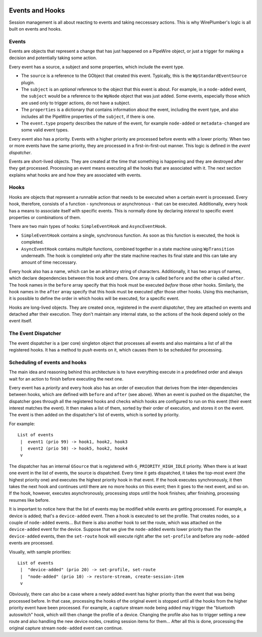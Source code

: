  .. _events_and_hooks:

Events and Hooks
================

Session management is all about reacting to events and taking neccessary
actions. This is why WirePlumber's logic is all built on events and hooks.

Events
------

Events are objects that represent a change that has just happened on a PipeWire
object, or just a trigger for making a decision and potentially taking some
action.

Every event has a source, a subject and some properties, which include the
event type.

* The ``source`` is a reference to the GObject that created this event.
  Typically, this is the ``WpStandardEventSource`` plugin.
* The ``subject`` is an *optional* reference to the object that this event
  is about. For example, in a ``node-added`` event, the ``subject`` would be
  a reference to the ``WpNode`` object that was just added. Some events,
  especially those which are used only to trigger actions, do not have a
  subject.
* The ``properties`` is a dictionary that contains information about the event,
  including the event type, and also includes all the PipeWire properties of the
  ``subject``, if there is one.
* The ``event.type`` property describes the nature of the event, for example
  ``node-added`` or ``metadata-changed`` are some valid event types.

Every event also has a priority. Events with a higher priority are processed
before events with a lower priority. When two or more events have the same
priority, they are processed in a first-in-first-out manner. This logic
is defined in the *event dispatcher*.

Events are short-lived objects. They are created at the time that something is
happening and they are destroyed after they get processed. Processing an event
means executing all the hooks that are associated with it. The next section
explains what hooks are and how they are associated with events.

Hooks
-----

Hooks are objects that represent a runnable action that needs to be executed
when a certain event is processed. Every hook, therefore, consists of a
function - synchronous or asynchronous - that can be executed. Additionally,
every hook has a means to associate itself with specific events. This is
normally done by declaring *interest* to specific event properties or
combinations of them.

There are two main types of hooks: ``SimpleEventHook`` and ``AsyncEventHook``.

* ``SimpleEventHook`` contains a single, synchronous function. As soon as this
  function is executed, the hook is completed.
* ``AsyncEventHook`` contains multiple functions, combined together in a state
  machine using ``WpTransition`` underneath. The hook is completed only after
  the state machine reaches its final state and this can take any amount of time
  neccessary.

Every hook also has a name, which can be an arbitrary string of characters.
Additionally, it has two arrays of names, which declare dependencies between
this hook and others. One array is called ``before`` and the other is called
``after``. The hook names in the ``before`` array specify that this hook must
be executed *before* those other hooks. Similarly, the hook names in the
``after`` array specify that this hook must be executed *after* those other
hooks. Using this mechanism, it is possible to define the order in which
hooks will be executed, for a specific event.

Hooks are long-lived objects. They are created once, registered in the
*event dispatcher*, they are attached on events and detached after their
execution. They don't maintain any internal state, so the actions of the hook
depend solely on the event itself.

The Event Dispatcher
--------------------

The event dispatcher is a (per core) singleton object that processes all events
and also maintains a list of all the registered hooks. It has a method to
*push* events on it, which causes them to be scheduled for processing.

Scheduling of events and hooks
------------------------------

The main idea and reasoning behind this architecture is to have everything
execute in a predefined order and always wait for an action to finish before
executing the next one.

Every event has a *priority* and every hook also has an order of execution that
derives from the inter-dependencies between hooks, which are defined with
``before`` and ``after`` (see above). When an event is pushed on the dispatcher,
the dispatcher goes through all the registered hooks and checks which hooks are
configured to run on this event (their event interest matches the event).
It then makes a list of them, sorted by their order of execution, and stores it
on the event. The event is then added on the dispatcher's list of events, which
is sorted by priority.

For example::

  List of events
   |  event1 (prio 99) -> hook1, hook2, hook3
   |  event2 (prio 50) -> hook5, hook2, hook4
   v

The dispatcher has an internal ``GSource`` that is registered with
``G_PRIORITY_HIGH_IDLE`` priority. When there is at least one event in the
list of events, the source is dispatched. Every time it gets dispatched,
it takes the top-most event (the highest priority one) and executes the highest
priority hook in that event. If the hook executes synchronously, it then takes
the next hook and continues until there are no more hooks on this event;
then it goes to the next event, and so on. If the hook, however, executes
asynchronously, processing stops until the hook finishes; after finishing,
processing resumes like before.

It is important to notice here that the list of events may be modified while
events are getting processed. For example, a device is added; that's a
``device-added`` event. Then a hook is executed to set the profile. That creates
nodes, so a couple of ``node-added`` events... But there is also another hook to
set the route, which was attached on the ``device-added`` event for the device.
Suppose that we give the ``node-added`` events lower priority than the
``device-added`` events, then the ``set-route`` hook will execute right after
the ``set-profile`` and before any ``node-added`` events are processed.

Visually, with sample priorities::

  List of events
   |  "device-added" (prio 20) -> set-profile, set-route
   |  "node-added" (prio 10) -> restore-stream, create-session-item
   v

Obviously, there can also be a case where a newly added event has higher
priority than the event that was being processed before. In that case,
processing the hooks of the original event is stopped until all the hooks from
the higher priority event have been processed. For example, a capture stream
node being added may trigger the "bluetooth autoswitch" hook, which will then
change the profile of a device. Changing the profile also has to trigger setting
a new route and also handling the new device nodes, creating session items for
them... After all this is done, processing the original capture stream
``node-added`` event can continue.
